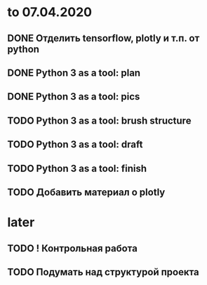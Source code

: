 * to 07.04.2020
** DONE Отделить tensorflow, plotly и т.п. от python
** DONE Python 3 as a tool: plan
** DONE Python 3 as a tool: pics
** TODO Python 3 as a tool: brush structure
** TODO Python 3 as a tool: draft
** TODO Python 3 as a tool: finish
** TODO Добавить материал о plotly
* later
** TODO ! Контрольная работа
** TODO Подумать над структурой проекта
